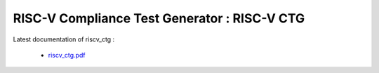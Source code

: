 **RISC-V Compliance Test Generator** : RISC-V CTG 
###################################################################################


Latest documentation of riscv_ctg :

  * `riscv_ctg.pdf  <https://gitlab.com/incoresemi/riscv-compliance/riscv_ctg/-/jobs/artifacts/master/raw/riscv_ctg.pdf?job=doc>`_
